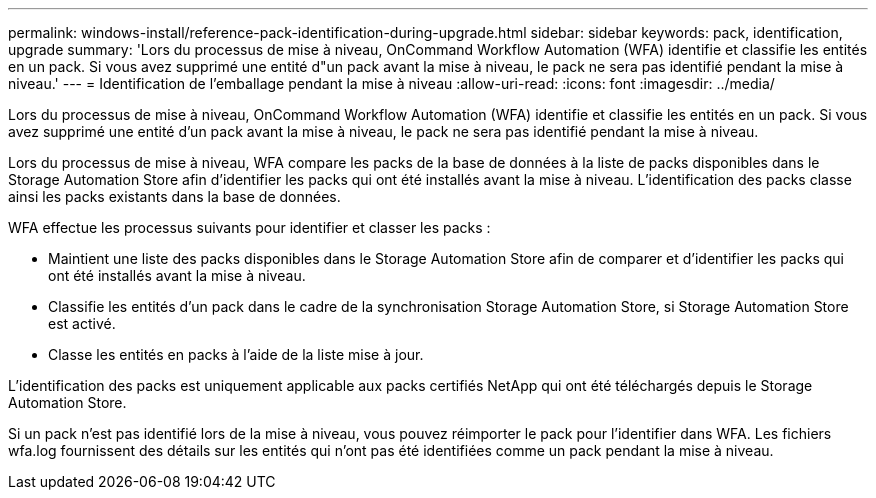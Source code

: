 ---
permalink: windows-install/reference-pack-identification-during-upgrade.html 
sidebar: sidebar 
keywords: pack, identification, upgrade 
summary: 'Lors du processus de mise à niveau, OnCommand Workflow Automation (WFA) identifie et classifie les entités en un pack. Si vous avez supprimé une entité d"un pack avant la mise à niveau, le pack ne sera pas identifié pendant la mise à niveau.' 
---
= Identification de l'emballage pendant la mise à niveau
:allow-uri-read: 
:icons: font
:imagesdir: ../media/


[role="lead"]
Lors du processus de mise à niveau, OnCommand Workflow Automation (WFA) identifie et classifie les entités en un pack. Si vous avez supprimé une entité d'un pack avant la mise à niveau, le pack ne sera pas identifié pendant la mise à niveau.

Lors du processus de mise à niveau, WFA compare les packs de la base de données à la liste de packs disponibles dans le Storage Automation Store afin d'identifier les packs qui ont été installés avant la mise à niveau. L'identification des packs classe ainsi les packs existants dans la base de données.

WFA effectue les processus suivants pour identifier et classer les packs :

* Maintient une liste des packs disponibles dans le Storage Automation Store afin de comparer et d'identifier les packs qui ont été installés avant la mise à niveau.
* Classifie les entités d'un pack dans le cadre de la synchronisation Storage Automation Store, si Storage Automation Store est activé.
* Classe les entités en packs à l'aide de la liste mise à jour.


L'identification des packs est uniquement applicable aux packs certifiés NetApp qui ont été téléchargés depuis le Storage Automation Store.

Si un pack n'est pas identifié lors de la mise à niveau, vous pouvez réimporter le pack pour l'identifier dans WFA. Les fichiers wfa.log fournissent des détails sur les entités qui n'ont pas été identifiées comme un pack pendant la mise à niveau.
